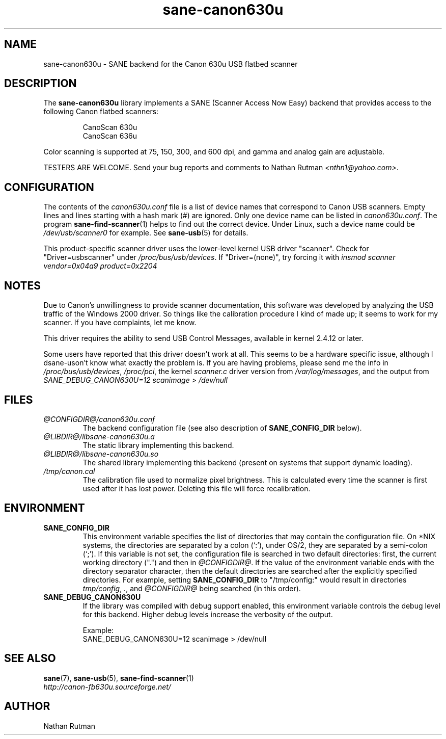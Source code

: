 .TH sane\-canon630u 5 "11 Jul 2008"  "@PACKAGEVERSION@" "SANE Scanner Access Now Easy"
.IX sane\-canon630u
.SH NAME
sane\-canon630u \- SANE backend for the Canon 630u USB flatbed scanner
.SH DESCRIPTION
The
.B sane\-canon630u
library implements a SANE (Scanner Access Now Easy) backend that
provides access to the following Canon flatbed scanners:
.PP
.RS
CanoScan 630u
.br
CanoScan 636u
.br
.RE
.PP
Color scanning is supported at 75, 150, 300, and 600 dpi, and gamma and
analog gain are adjustable.
.PP
TESTERS ARE WELCOME. Send your bug reports and comments to
Nathan Rutman
.IR <nthn1@yahoo.com> .
.PP
.SH CONFIGURATION
The contents of the
.I canon630u.conf
file is a list of device names that correspond to Canon
USB scanners.  Empty lines and lines starting with a hash mark (#) are
ignored.  Only one device name can be listed in
.IR canon630u.conf .
The program
.BR sane\-find\-scanner (1)
helps to find out the correct device. Under Linux, such a device name
could be
.I /dev/usb/scanner0
for example.  See
.BR sane\-usb (5)
for details.
.PP
This product-specific scanner driver uses the lower-level kernel USB driver
"scanner".  Check for "Driver=usbscanner" under
.IR /proc/bus/usb/devices .
If "Driver=(none)", try forcing it with
.I "insmod scanner vendor=0x04a9 product=0x2204"
.SH NOTES
.PP
Due to Canon's unwillingness to provide scanner documentation, this
software was developed by analyzing the USB traffic of the Windows
2000 driver.  So things like the calibration procedure I kind of made up;
it seems to work for my scanner.  If you have complaints, let me know.
.PP
This driver requires the ability to send USB Control Messages, available in
kernel 2.4.12 or later.
.PP
Some users have reported that this driver doesn't work at all.  This seems
to be a hardware specific issue, although I dsane\-uson't know what exactly the
problem is.  If you are having problems, please send me the info in
.IR /proc/bus/usb/devices ,
.IR /proc/pci ,
the kernel
.I scanner.c
driver version from
.IR /var/log/messages ,
and the output from
.I "SANE_DEBUG_CANON630U=12 scanimage > /dev/null"
.PP
.SH FILES
.TP
.I @CONFIGDIR@/canon630u.conf
The backend configuration file (see also description of
.B SANE_CONFIG_DIR
below).
.TP
.I @LIBDIR@/libsane\-canon630u.a
The static library implementing this backend.
.TP
.I @LIBDIR@/libsane\-canon630u.so
The shared library implementing this backend (present on systems that
support dynamic loading).
.TP
.I /tmp/canon.cal
The calibration file used to normalize pixel brightness.  This is
calculated every time the scanner is first used after it has lost power.
Deleting this file will force recalibration.
.SH ENVIRONMENT
.TP
.B SANE_CONFIG_DIR
This environment variable specifies the list of directories that may
contain the configuration file. On *NIX systems, the directories are
separated by a colon (`:'), under OS/2, they are separated by a
semi-colon (`;').  If this variable is not set, the configuration file
is searched in two default directories: first, the current working
directory (".") and then in
.IR @CONFIGDIR@ .
If the value of the environment variable ends with the directory
separator character, then the default directories are searched after
the explicitly specified directories.  For example, setting
.B SANE_CONFIG_DIR
to "/tmp/config:" would result in directories
.IR tmp/config ,
.IR . ,
and
.I @CONFIGDIR@
being searched (in this order).
.TP
.B SANE_DEBUG_CANON630U
If the library was compiled with debug support enabled, this
environment variable controls the debug level for this backend.  Higher
debug levels increase the verbosity of the output.

Example:
.br
SANE_DEBUG_CANON630U=12 scanimage > /dev/null
.SH "SEE ALSO"
.BR sane (7),
.BR sane\-usb (5),
.BR sane\-find\-scanner (1)
.br
.I http://canon-fb630u.sourceforge.net/
.br
.SH AUTHOR
Nathan Rutman
